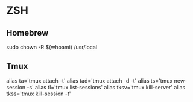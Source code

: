 * ZSH
** Homebrew
   sudo chown -R $(whoami) /usr/local 
** Tmux
   alias ta='tmux attach -t'
   alias tad='tmux attach -d -t'
   alias ts='tmux new-session -s'
   alias tl='tmux list-sessions'
   alias tksv='tmux kill-server'
   alias tkss='tmux kill-session -t'
